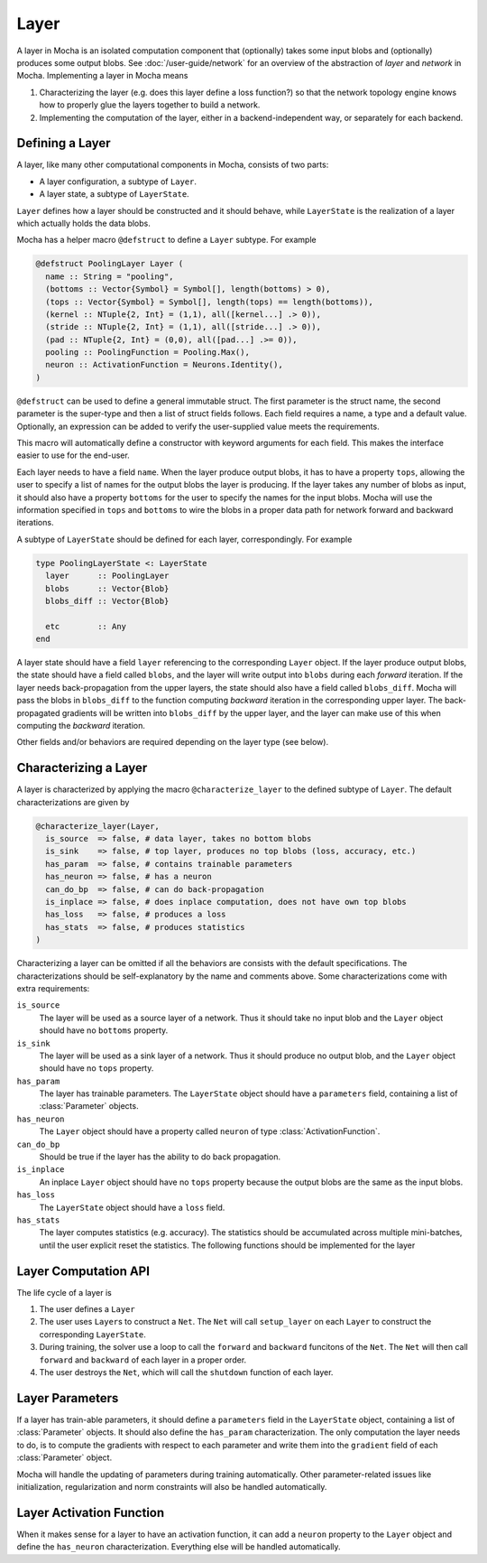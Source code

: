 Layer
=====

A layer in Mocha is an isolated computation component that (optionally) takes some input blobs
and (optionally) produces some output blobs. See :doc:`/user-guide/network` for
an overview of the abstraction of *layer* and *network* in Mocha. Implementing
a layer in Mocha means

1. Characterizing the layer (e.g. does this layer define a loss function?) so that
   the network topology engine knows how to properly glue the layers together to
   build a network.
2. Implementing the computation of the layer, either in a backend-independent
   way, or separately for each backend.

Defining a Layer
----------------

A layer, like many other computational components in Mocha, consists of two
parts:

* A layer configuration, a subtype of ``Layer``.
* A layer state, a subtype of ``LayerState``.

``Layer`` defines how a layer should be constructed and it should behave, while
``LayerState`` is the realization of a layer which actually holds the data
blobs.

Mocha has a helper macro ``@defstruct`` to define a ``Layer`` subtype. For
example

.. code-block:: julia

   @defstruct PoolingLayer Layer (
     name :: String = "pooling",
     (bottoms :: Vector{Symbol} = Symbol[], length(bottoms) > 0),
     (tops :: Vector{Symbol} = Symbol[], length(tops) == length(bottoms)),
     (kernel :: NTuple{2, Int} = (1,1), all([kernel...] .> 0)),
     (stride :: NTuple{2, Int} = (1,1), all([stride...] .> 0)),
     (pad :: NTuple{2, Int} = (0,0), all([pad...] .>= 0)),
     pooling :: PoolingFunction = Pooling.Max(),
     neuron :: ActivationFunction = Neurons.Identity(),
   )

``@defstruct`` can be used to define a general immutable struct. The first
parameter is the struct name, the second parameter is the super-type and then
a list of struct fields follows. Each field requires a name, a type and
a default value. Optionally, an expression can be added to verify the
user-supplied value meets the requirements.

This macro will automatically define a constructor with keyword arguments for
each field. This makes the interface easier to use for the end-user.

Each layer needs to have a field ``name``. When the layer produce output blobs, it
has to have a property ``tops``, allowing the user to specify a list of names
for the output blobs the layer is producing. If the layer takes any number of
blobs as input, it should also have a property ``bottoms`` for the user to
specify the names for the input blobs. Mocha will use the information specified
in ``tops`` and ``bottoms`` to wire the blobs in a proper data path for network
forward and backward iterations.

A subtype of ``LayerState`` should be defined for each layer, correspondingly.
For example

.. code-block:: julia

   type PoolingLayerState <: LayerState
     layer      :: PoolingLayer
     blobs      :: Vector{Blob}
     blobs_diff :: Vector{Blob}

     etc        :: Any
   end

A layer state should have a field ``layer`` referencing to the corresponding
``Layer`` object. If the layer produce output blobs, the state should have
a field called ``blobs``, and the layer will write output into ``blobs`` during
each *forward* iteration. If the layer needs back-propagation from the upper
layers, the state should also have a field called ``blobs_diff``. Mocha will
pass the blobs in ``blobs_diff`` to the function computing *backward* iteration
in the corresponding upper layer. The back-propagated gradients will be
written into ``blobs_diff`` by the upper layer, and the layer can make use of this
when computing the *backward* iteration.

Other fields and/or behaviors are required depending on the layer type (see
below).

Characterizing a Layer
----------------------

A layer is characterized by applying the macro ``@characterize_layer`` to the
defined subtype of ``Layer``. The default characterizations are given by

.. code-block:: julia

   @characterize_layer(Layer,
     is_source  => false, # data layer, takes no bottom blobs
     is_sink    => false, # top layer, produces no top blobs (loss, accuracy, etc.)
     has_param  => false, # contains trainable parameters
     has_neuron => false, # has a neuron
     can_do_bp  => false, # can do back-propagation
     is_inplace => false, # does inplace computation, does not have own top blobs
     has_loss   => false, # produces a loss
     has_stats  => false, # produces statistics
   )

Characterizing a layer can be omitted if all the behaviors are consists with
the default specifications. The characterizations should be self-explanatory by
the name and comments above. Some characterizations come with extra
requirements:

``is_source``
  The layer will be used as a source layer of a network. Thus it should take no
  input blob and the ``Layer`` object should have no ``bottoms`` property.
``is_sink``
  The layer will be used as a sink layer of a network. Thus it should produce no
  output blob, and the ``Layer`` object should have no ``tops`` property.
``has_param``
  The layer has trainable parameters. The ``LayerState`` object should have
  a ``parameters`` field, containing a list of :class:`Parameter` objects.
``has_neuron``
  The ``Layer`` object should have a property called ``neuron`` of type
  :class:`ActivationFunction`.
``can_do_bp``
  Should be true if the layer has the ability to do back propagation.
``is_inplace``
  An inplace ``Layer`` object should have no ``tops`` property because the
  output blobs are the same as the input blobs.
``has_loss``
  The ``LayerState`` object should have a ``loss`` field.
``has_stats``
  The layer computes statistics (e.g. accuracy). The statistics should be
  accumulated across multiple mini-batches, until the user explicit reset the
  statistics. The following functions should be implemented for the layer

  .. function:: dump_statistics(storage, layer_state, show)

     ``storage`` is a data storage (typically a :class:`CoffeeLounge` object)
     that is used to dump statistics into, via the function
     ``update_statistics(storage, key, value)``.

     ``show`` is a boolean value, when true, indicating that a summary of the
     statistics should also be printed to stdout.

  .. function:: reset_statistics(layer_state)

     Reset the statistics.


Layer Computation API
---------------------

The life cycle of a layer is

1. The user defines a ``Layer``
2. The user uses ``Layer``\ s to construct a ``Net``. The ``Net`` will
   call ``setup_layer`` on each ``Layer`` to construct the corresponding
   ``LayerState``.
3. During training, the solver use a loop to call the ``forward`` and ``backward``
   funcitons of the ``Net``. The ``Net`` will then call ``forward`` and ``backward`` of
   each layer in a proper order.
4. The user destroys the ``Net``, which will call the ``shutdown`` function of
   each layer.

.. function:: setup_layer(backend, layer, inputs, diffs)

   Construct a corresponding ``LayerState`` object given a ``Layer`` object.
   ``inputs`` is a list of blobs, corresponding to the blobs specified by the
   ``bottoms`` property of the ``Layer`` object. If the ``Layer`` does not have
   a ``bottoms`` property, then it will be an empty list.

   ``diffs`` is a list of blobs. Each blob in ``diffs`` corresponds to a blob in
   ``inputs``. When computing back propagation, the back-propagated gradients
   for each input blob should be written into the corresponding one in
   ``diffs``. Blobs in ``inputs`` and ``diffs`` are taken from ``blobs`` and
   ``blobs_diff`` of the ``LayerState`` objects of lower layers.

   ``diffs`` is guaranteed to be a list of blobs of the same length
   as ``inputs``. However, when some input blobs do not need back-propagated
   gradients, the corresponding blob in ``diffs`` will be a :class:`NullBlob`.

   This function should set up its own ``blobs`` and ``blobs_diffs`` (if any),
   matching the shape of its input blobs.

.. function:: forward(backend, layer_state, inputs)

   Do forward computing. It is guaranteed that the blobs in ``inputs`` are
   already computed by the lower layers. The output blobs (if any) should
   be written into the blobs in the ``blobs`` field of the layer state.

.. function:: backward(backend, layer_state, inputs, diffs)

   Do backward computing. It is guaranteed that the back-propagated gradients
   with respect to all the output blobs for this layer are already computed
   and written into the blobs in the ``blobs_diff`` field of the layer
   state. This function should compute the gradients with respect to its
   parameters (if any). It is also responsible to compute the back-propagated
   gradients and write them into the blobs in ``diffs``. If a blob in ``diffs`` is
   a :class:`NullBlob`, computation for the back-propagated gradients for that
   blob can be omitted.

   The contents in the blobs in ``inputs`` are the same as in the last call of
   ``forward``, and can be used if necessary.

   If a layer does not do backward propagation (e.g. a data layer), an empty
   ``backward`` function still has to be defined explicitly.

.. function:: shutdown(backend, layer_state)

   Release all the resources allocated in ``setup_layer``.

Layer Parameters
----------------

If a layer has train-able parameters, it should define a ``parameters`` field in
the ``LayerState`` object, containing a list of :class:`Parameter` objects. It
should also define the ``has_param`` characterization. The only computation
the layer needs to do, is to compute the gradients with respect to each
parameter and write them into the ``gradient`` field of each :class:`Parameter`
object.

Mocha will handle the updating of parameters during training automatically.
Other parameter-related issues like initialization, regularization and norm
constraints will also be handled automatically.

Layer Activation Function
-------------------------

When it makes sense for a layer to have an activation function, it can add
a ``neuron`` property to the ``Layer`` object and define the ``has_neuron``
characterization. Everything else will be handled automatically.

